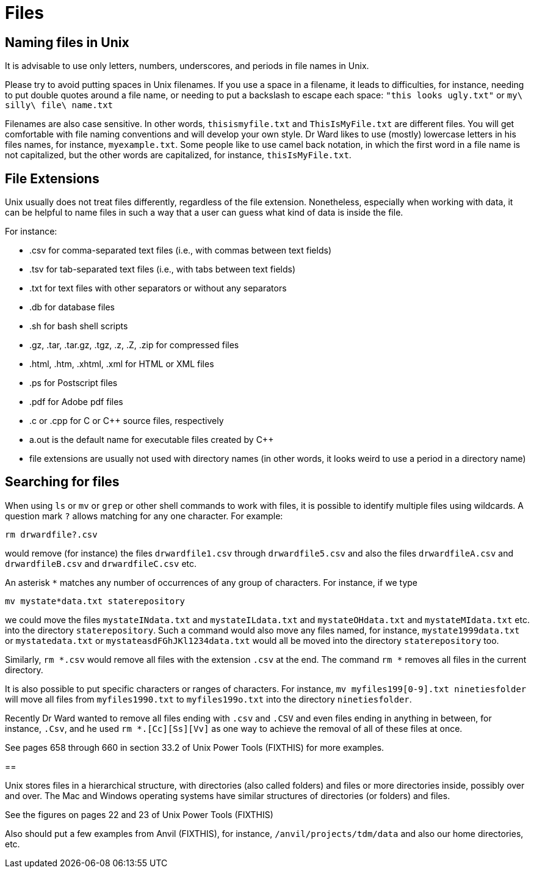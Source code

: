 = Files

== Naming files in Unix

It is advisable to use only letters, numbers, underscores, and periods in file names in Unix.

Please try to avoid putting spaces in Unix filenames.  If you use a space in a filename, it leads to difficulties, for instance, needing to put double quotes around a file name, or needing to put a backslash to escape each space:  `"this looks ugly.txt"` or `my\ silly\ file\ name.txt`

Filenames are also case sensitive.  In other words, `thisismyfile.txt` and `ThisIsMyFile.txt` are different files.  You will get comfortable with file naming conventions and will develop your own style.  Dr Ward likes to use (mostly) lowercase letters in his files names, for instance, `myexample.txt`.  Some people like to use camel back notation, in which the first word in a file name is not capitalized, but the other words are capitalized, for instance, `thisIsMyFile.txt`.

== File Extensions

Unix usually does not treat files differently, regardless of the file extension.  Nonetheless, especially when working with data, it can be helpful to name files in such a way that a user can guess what kind of data is inside the file.

For instance:

* .csv for comma-separated text files (i.e., with commas between text fields)
* .tsv for tab-separated text files (i.e., with tabs between text fields)
* .txt for text files with other separators or without any separators
* .db for database files
* .sh for bash shell scripts
* .gz, .tar, .tar.gz, .tgz, .z, .Z, .zip for compressed files
* .html, .htm, .xhtml, .xml for HTML or XML files
* .ps for Postscript files
* .pdf for Adobe pdf files
* .c or .cpp for C or C++ source files, respectively
* a.out is the default name for executable files created by C++
* file extensions are usually not used with directory names (in other words, it looks weird to use a period in a directory name)

== Searching for files

When using `ls` or `mv` or `grep` or other shell commands to work with files, it is possible to identify multiple files using wildcards.  A question mark `?` allows matching for any one character.  For example:

`rm drwardfile?.csv`

would remove (for instance) the files `drwardfile1.csv` through `drwardfile5.csv` and also the files `drwardfileA.csv` and `drwardfileB.csv` and `drwardfileC.csv` etc.

An asterisk `*` matches any number of occurrences of any group of characters.  For instance, if we type

`mv mystate*data.txt staterepository`

we could move the files `mystateINdata.txt` and `mystateILdata.txt` and `mystateOHdata.txt` and `mystateMIdata.txt` etc. into the directory `staterepository`.  Such a command would also move any files named, for instance, `mystate1999data.txt` or `mystatedata.txt` or `mystateasdFGhJKl1234data.txt` would all be moved into the directory `staterepository` too.

Similarly, `rm *.csv` would remove all files with the extension `.csv` at the end.  The command `rm *` removes all files in the current directory.

It is also possible to put specific characters or ranges of characters.  For instance, `mv myfiles199[0-9].txt ninetiesfolder` will move all files from `myfiles1990.txt` to `myfiles199o.txt` into the directory `ninetiesfolder`.

Recently Dr Ward wanted to remove all files ending with `.csv` and `.CSV` and even files ending in anything in between, for instance, `.Csv`, and he used `rm *.[Cc][Ss][Vv]` as one way to achieve the removal of all of these files at once.

See pages 658 through 660 in section 33.2 of Unix Power Tools (FIXTHIS) for more examples.

==

Unix stores files in a hierarchical structure, with directories (also called folders) and files or more directories inside, possibly over and over.  The Mac and Windows operating systems have similar structures of directories (or folders) and files.

See the figures on pages 22 and 23 of Unix Power Tools (FIXTHIS)

Also should put a few examples from Anvil (FIXTHIS), for instance, `/anvil/projects/tdm/data` and also our home directories, etc.


